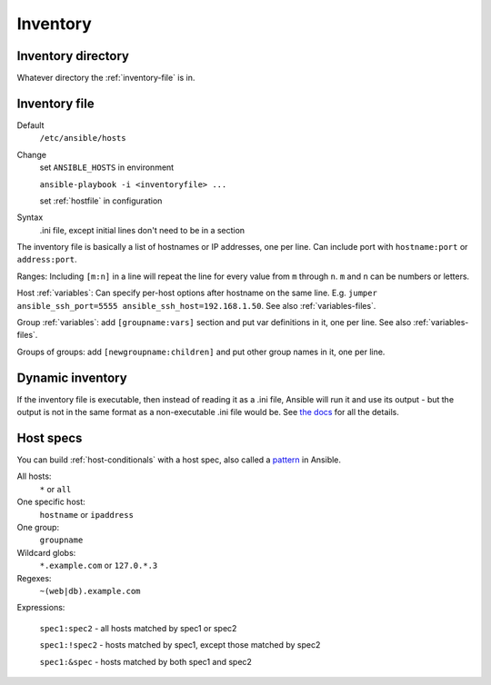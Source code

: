 Inventory
=========

.. _inventory-directory:

Inventory directory
--------------------------

Whatever directory the :ref:`inventory-file` is in.

.. _inventory-file:

Inventory file
------------------

Default
    ``/etc/ansible/hosts``

Change
    set ``ANSIBLE_HOSTS`` in environment

    ``ansible-playbook -i <inventoryfile> ...``

    set :ref:`hostfile` in configuration

Syntax
    .ini file, except initial lines don't need to be in a section

The inventory file is basically a list of hostnames or IP addresses,
one per line. Can include port with ``hostname:port`` or ``address:port``.

Ranges: Including ``[m:n]`` in a line will repeat the line for every
value from ``m`` through ``n``.  ``m`` and ``n`` can be numbers or letters.

Host :ref:`variables`: Can specify per-host options after hostname on the
same line.  E.g.  ``jumper ansible_ssh_port=5555
ansible_ssh_host=192.168.1.50``.  See also :ref:`variables-files`.

Group :ref:`variables`: add ``[groupname:vars]`` section and put var definitions in it, one per line.  See also :ref:`variables-files`.

Groups of groups: add ``[newgroupname:children]`` and put other group names in it, one per line.

Dynamic inventory
-----------------

If the inventory file is executable, then instead of reading it
as a .ini file, Ansible will run it and use its output - but the
output is not in the same format as a non-executable .ini file would
be. See `the docs <http://docs.ansible.com/developing_inventory.html>`_
for all the details.

.. _host-spec:

Host specs
----------

You can build :ref:`host-conditionals` with a host spec,
also called a `pattern <http://docs.ansible.com/intro_patterns.html>`_
in Ansible.

All hosts:
    ``*`` or ``all``

One specific host:
    ``hostname`` or ``ipaddress``

One group:
    ``groupname``

Wildcard globs:
    ``*.example.com`` or ``127.0.*.3``

Regexes:
    ``~(web|db).example.com``

Expressions:

    ``spec1:spec2`` - all hosts matched by spec1 or spec2

    ``spec1:!spec2`` - hosts matched by spec1, except those matched by spec2

    ``spec1:&spec`` - hosts matched by both spec1 and spec2



